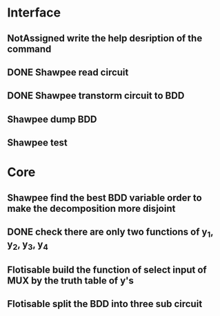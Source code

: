 #+TYP_TODO: Flotisable Shawpee NotAssigned | DONE
* Interface
** NotAssigned write the help desription of the command
** DONE Shawpee read circuit
** DONE Shawpee transtorm circuit to BDD
** Shawpee dump BDD
** Shawpee test
* Core
** Shawpee find the best BDD variable order to make the decomposition more disjoint
** DONE check there are only two functions of y_1, y_2, y_3, y_4
** Flotisable build the function of select input of MUX by the truth table of y's
** Flotisable split the BDD into three sub circuit
